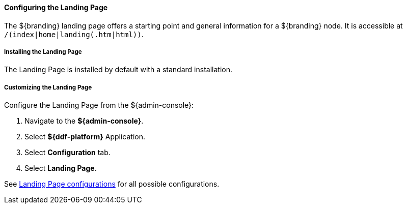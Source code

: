 :title: Configuring Landing Page
:type: configuringAdminConsole
:status: published
:summary: Configure landing page.
:order: 15

==== Configuring the Landing Page

The ${branding} landing page offers a starting point and general information for a ${branding} node.
It is accessible at `/(index|home|landing(.htm|html))`.

===== Installing the Landing Page

The Landing Page is installed by default with a standard installation.

===== Customizing the Landing Page

Configure the Landing Page from the ${admin-console}:

. Navigate to the *${admin-console}*.
. Select *${ddf-platform}* Application.
. Select *Configuration* tab.
. Select *Landing Page*.

See <<org.codice.ddf.distribution.landingpage.properties,Landing Page configurations>> for all possible configurations.
